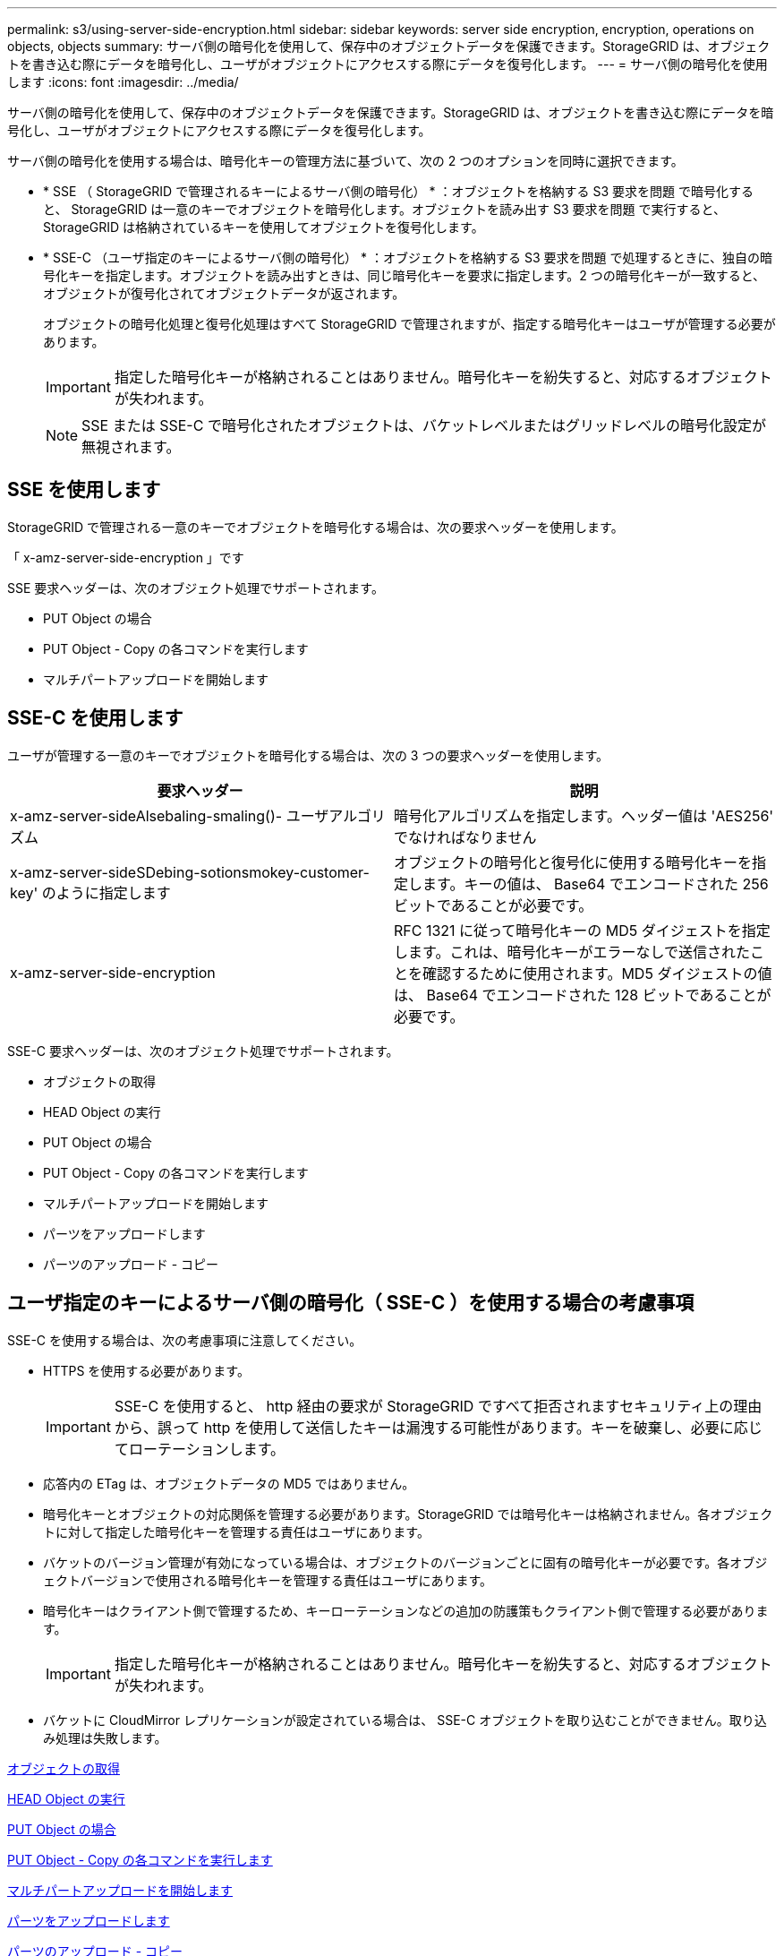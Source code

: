 ---
permalink: s3/using-server-side-encryption.html 
sidebar: sidebar 
keywords: server side encryption, encryption, operations on objects, objects 
summary: サーバ側の暗号化を使用して、保存中のオブジェクトデータを保護できます。StorageGRID は、オブジェクトを書き込む際にデータを暗号化し、ユーザがオブジェクトにアクセスする際にデータを復号化します。 
---
= サーバ側の暗号化を使用します
:icons: font
:imagesdir: ../media/


[role="lead"]
サーバ側の暗号化を使用して、保存中のオブジェクトデータを保護できます。StorageGRID は、オブジェクトを書き込む際にデータを暗号化し、ユーザがオブジェクトにアクセスする際にデータを復号化します。

サーバ側の暗号化を使用する場合は、暗号化キーの管理方法に基づいて、次の 2 つのオプションを同時に選択できます。

* * SSE （ StorageGRID で管理されるキーによるサーバ側の暗号化） * ：オブジェクトを格納する S3 要求を問題 で暗号化すると、 StorageGRID は一意のキーでオブジェクトを暗号化します。オブジェクトを読み出す S3 要求を問題 で実行すると、 StorageGRID は格納されているキーを使用してオブジェクトを復号化します。
* * SSE-C （ユーザ指定のキーによるサーバ側の暗号化） * ：オブジェクトを格納する S3 要求を問題 で処理するときに、独自の暗号化キーを指定します。オブジェクトを読み出すときは、同じ暗号化キーを要求に指定します。2 つの暗号化キーが一致すると、オブジェクトが復号化されてオブジェクトデータが返されます。
+
オブジェクトの暗号化処理と復号化処理はすべて StorageGRID で管理されますが、指定する暗号化キーはユーザが管理する必要があります。

+

IMPORTANT: 指定した暗号化キーが格納されることはありません。暗号化キーを紛失すると、対応するオブジェクトが失われます。

+

NOTE: SSE または SSE-C で暗号化されたオブジェクトは、バケットレベルまたはグリッドレベルの暗号化設定が無視されます。





== SSE を使用します

StorageGRID で管理される一意のキーでオブジェクトを暗号化する場合は、次の要求ヘッダーを使用します。

「 x-amz-server-side-encryption 」です

SSE 要求ヘッダーは、次のオブジェクト処理でサポートされます。

* PUT Object の場合
* PUT Object - Copy の各コマンドを実行します
* マルチパートアップロードを開始します




== SSE-C を使用します

ユーザが管理する一意のキーでオブジェクトを暗号化する場合は、次の 3 つの要求ヘッダーを使用します。

|===
| 要求ヘッダー | 説明 


 a| 
x-amz-server-sideAlsebaling-smaling()- ユーザアルゴリズム
 a| 
暗号化アルゴリズムを指定します。ヘッダー値は 'AES256' でなければなりません



 a| 
x-amz-server-sideSDebing-sotionsmokey-customer-key' のように指定します
 a| 
オブジェクトの暗号化と復号化に使用する暗号化キーを指定します。キーの値は、 Base64 でエンコードされた 256 ビットであることが必要です。



 a| 
x-amz-server-side-encryption
 a| 
RFC 1321 に従って暗号化キーの MD5 ダイジェストを指定します。これは、暗号化キーがエラーなしで送信されたことを確認するために使用されます。MD5 ダイジェストの値は、 Base64 でエンコードされた 128 ビットであることが必要です。

|===
SSE-C 要求ヘッダーは、次のオブジェクト処理でサポートされます。

* オブジェクトの取得
* HEAD Object の実行
* PUT Object の場合
* PUT Object - Copy の各コマンドを実行します
* マルチパートアップロードを開始します
* パーツをアップロードします
* パーツのアップロード - コピー




== ユーザ指定のキーによるサーバ側の暗号化（ SSE-C ）を使用する場合の考慮事項

SSE-C を使用する場合は、次の考慮事項に注意してください。

* HTTPS を使用する必要があります。
+

IMPORTANT: SSE-C を使用すると、 http 経由の要求が StorageGRID ですべて拒否されますセキュリティ上の理由から、誤って http を使用して送信したキーは漏洩する可能性があります。キーを破棄し、必要に応じてローテーションします。

* 応答内の ETag は、オブジェクトデータの MD5 ではありません。
* 暗号化キーとオブジェクトの対応関係を管理する必要があります。StorageGRID では暗号化キーは格納されません。各オブジェクトに対して指定した暗号化キーを管理する責任はユーザにあります。
* バケットのバージョン管理が有効になっている場合は、オブジェクトのバージョンごとに固有の暗号化キーが必要です。各オブジェクトバージョンで使用される暗号化キーを管理する責任はユーザにあります。
* 暗号化キーはクライアント側で管理するため、キーローテーションなどの追加の防護策もクライアント側で管理する必要があります。
+

IMPORTANT: 指定した暗号化キーが格納されることはありません。暗号化キーを紛失すると、対応するオブジェクトが失われます。

* バケットに CloudMirror レプリケーションが設定されている場合は、 SSE-C オブジェクトを取り込むことができません。取り込み処理は失敗します。


xref:get-object.adoc[オブジェクトの取得]

xref:head-object.adoc[HEAD Object の実行]

xref:put-object.adoc[PUT Object の場合]

xref:put-object-copy.adoc[PUT Object - Copy の各コマンドを実行します]

xref:initiate-multipart-upload.adoc[マルチパートアップロードを開始します]

xref:upload-part.adoc[パーツをアップロードします]

xref:upload-part-copy.adoc[パーツのアップロード - コピー]

https://docs.aws.amazon.com/AmazonS3/latest/dev/ServerSideEncryptionCustomerKeys.html["Amazon S3 開発者ガイド：「お客様が用意した暗号化キーによるサーバ側の暗号化（ SSE-C ）を使用したデータの保護」"^]

